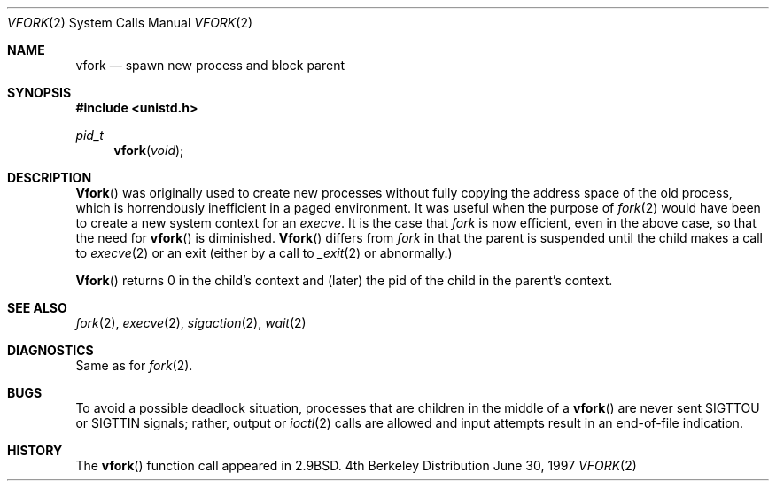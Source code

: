 .\"	$NetBSD: vfork.2,v 1.8 1997/07/10 07:54:13 mikel Exp $
.\"
.\" Copyright (c) 1980, 1991, 1993
.\"	The Regents of the University of California.  All rights reserved.
.\"
.\" Redistribution and use in source and binary forms, with or without
.\" modification, are permitted provided that the following conditions
.\" are met:
.\" 1. Redistributions of source code must retain the above copyright
.\"    notice, this list of conditions and the following disclaimer.
.\" 2. Redistributions in binary form must reproduce the above copyright
.\"    notice, this list of conditions and the following disclaimer in the
.\"    documentation and/or other materials provided with the distribution.
.\" 3. All advertising materials mentioning features or use of this software
.\"    must display the following acknowledgement:
.\"	This product includes software developed by the University of
.\"	California, Berkeley and its contributors.
.\" 4. Neither the name of the University nor the names of its contributors
.\"    may be used to endorse or promote products derived from this software
.\"    without specific prior written permission.
.\"
.\" THIS SOFTWARE IS PROVIDED BY THE REGENTS AND CONTRIBUTORS ``AS IS'' AND
.\" ANY EXPRESS OR IMPLIED WARRANTIES, INCLUDING, BUT NOT LIMITED TO, THE
.\" IMPLIED WARRANTIES OF MERCHANTABILITY AND FITNESS FOR A PARTICULAR PURPOSE
.\" ARE DISCLAIMED.  IN NO EVENT SHALL THE REGENTS OR CONTRIBUTORS BE LIABLE
.\" FOR ANY DIRECT, INDIRECT, INCIDENTAL, SPECIAL, EXEMPLARY, OR CONSEQUENTIAL
.\" DAMAGES (INCLUDING, BUT NOT LIMITED TO, PROCUREMENT OF SUBSTITUTE GOODS
.\" OR SERVICES; LOSS OF USE, DATA, OR PROFITS; OR BUSINESS INTERRUPTION)
.\" HOWEVER CAUSED AND ON ANY THEORY OF LIABILITY, WHETHER IN CONTRACT, STRICT
.\" LIABILITY, OR TORT (INCLUDING NEGLIGENCE OR OTHERWISE) ARISING IN ANY WAY
.\" OUT OF THE USE OF THIS SOFTWARE, EVEN IF ADVISED OF THE POSSIBILITY OF
.\" SUCH DAMAGE.
.\"
.\"     @(#)vfork.2	8.1 (Berkeley) 6/4/93
.\"
.Dd June 30, 1997
.Dt VFORK 2
.Os BSD 4
.Sh NAME
.Nm vfork
.Nd spawn new process and block parent
.Sh SYNOPSIS
.Fd #include <unistd.h>
.Ft pid_t
.Fn vfork void
.Sh DESCRIPTION
.Fn Vfork
was originally used to create new processes without fully copying the address
space of the old process, which is horrendously inefficient in a paged
environment.  It was useful when the purpose of
.Xr fork 2
would have been to create a new system context for an
.Xr execve .
It is the case that 
.Xr fork
is now efficient, even in the above case, so that the need for
.Fn vfork
is diminished.
.Fn Vfork
differs from
.Xr fork
in that the parent is suspended until the child makes a call to
.Xr execve 2
or an exit (either by a call to
.Xr _exit 2
or abnormally.)
.Pp
.Fn Vfork
returns 0 in the child's context and (later) the pid of the child in
the parent's context.
.Sh SEE ALSO
.Xr fork 2 ,
.Xr execve 2 ,
.Xr sigaction 2 ,
.Xr wait 2
.Sh DIAGNOSTICS
Same as for
.Xr fork 2 .
.Sh BUGS
.Pp
To avoid a possible deadlock situation,
processes that are children in the middle
of a
.Fn vfork
are never sent
.Dv SIGTTOU
or
.Dv SIGTTIN
signals; rather,
output or
.Xr ioctl 2
calls
are allowed
and input attempts result in an end-of-file indication.
.Sh HISTORY
The
.Fn vfork
function call appeared in
.Bx 2.9 .
